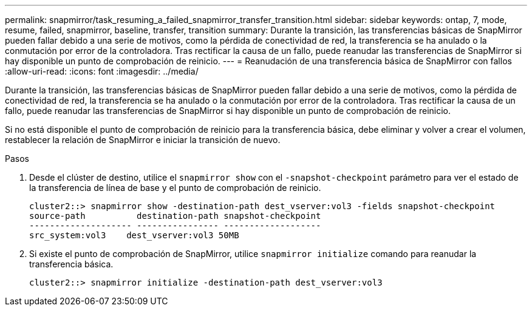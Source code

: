 ---
permalink: snapmirror/task_resuming_a_failed_snapmirror_transfer_transition.html 
sidebar: sidebar 
keywords: ontap, 7, mode, resume, failed, snapmirror, baseline, transfer, transition 
summary: Durante la transición, las transferencias básicas de SnapMirror pueden fallar debido a una serie de motivos, como la pérdida de conectividad de red, la transferencia se ha anulado o la conmutación por error de la controladora. Tras rectificar la causa de un fallo, puede reanudar las transferencias de SnapMirror si hay disponible un punto de comprobación de reinicio. 
---
= Reanudación de una transferencia básica de SnapMirror con fallos
:allow-uri-read: 
:icons: font
:imagesdir: ../media/


[role="lead"]
Durante la transición, las transferencias básicas de SnapMirror pueden fallar debido a una serie de motivos, como la pérdida de conectividad de red, la transferencia se ha anulado o la conmutación por error de la controladora. Tras rectificar la causa de un fallo, puede reanudar las transferencias de SnapMirror si hay disponible un punto de comprobación de reinicio.

Si no está disponible el punto de comprobación de reinicio para la transferencia básica, debe eliminar y volver a crear el volumen, restablecer la relación de SnapMirror e iniciar la transición de nuevo.

.Pasos
. Desde el clúster de destino, utilice el `snapmirror show` con el `-snapshot-checkpoint` parámetro para ver el estado de la transferencia de línea de base y el punto de comprobación de reinicio.
+
[listing]
----
cluster2::> snapmirror show -destination-path dest_vserver:vol3 -fields snapshot-checkpoint
source-path          destination-path snapshot-checkpoint
-------------------- ---------------- -------------------
src_system:vol3    dest_vserver:vol3 50MB
----
. Si existe el punto de comprobación de SnapMirror, utilice `snapmirror initialize` comando para reanudar la transferencia básica.
+
[listing]
----
cluster2::> snapmirror initialize -destination-path dest_vserver:vol3
----

